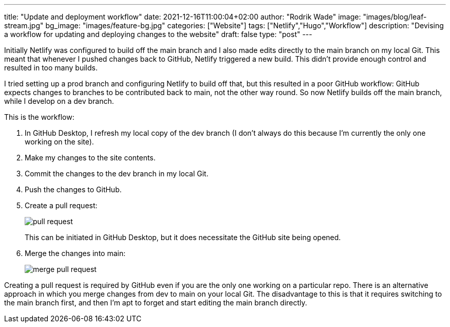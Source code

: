 ---
title: "Update and deployment workflow"
date: 2021-12-16T11:00:04+02:00
author: "Rodrik Wade"
image: "images/blog/leaf-stream.jpg"
bg_image: "images/feature-bg.jpg"
categories: ["Website"]
tags: ["Netlify","Hugo","Workflow"]
description: "Devising a workflow for updating and deploying changes to the website"
draft: false
type: "post"
---

Initially Netlify was configured to build off the main branch and I also made edits directly to the main branch on my local Git.
This meant that whenever I pushed changes back to GitHub, Netlify triggered a new build.
This didn't provide enough control and resulted in too many builds.

I tried setting up a prod branch and configuring Netlify to build off that, but this resulted in a poor GitHub workflow: GitHub expects changes to branches to be contributed back to main, not the other way round.
So now Netlify builds off the main branch, while I develop on a dev branch.

This is the workflow:

. In GitHub Desktop, I refresh my local copy of the dev branch (I don't always do this because I'm currently the only one working on the site).
. Make my changes to the site contents.
. Commit the changes to the dev branch in my local Git.
. Push the changes to GitHub.
. Create a pull request:
+
image::/images/blog/pull-request.png[]
This can be initiated in GitHub Desktop, but it does necessitate the GitHub site being opened.
. Merge the changes into main:
+
image::/images/blog/merge-pull-request.png[]

Creating a pull request is required by GitHub even if you are the only one working on a particular repo.
There is an alternative approach in which you merge changes from dev to main on your local Git. The disadvantage to this is that it requires switching to the main branch first, and then I'm apt to forget and start editing the main branch directly.
